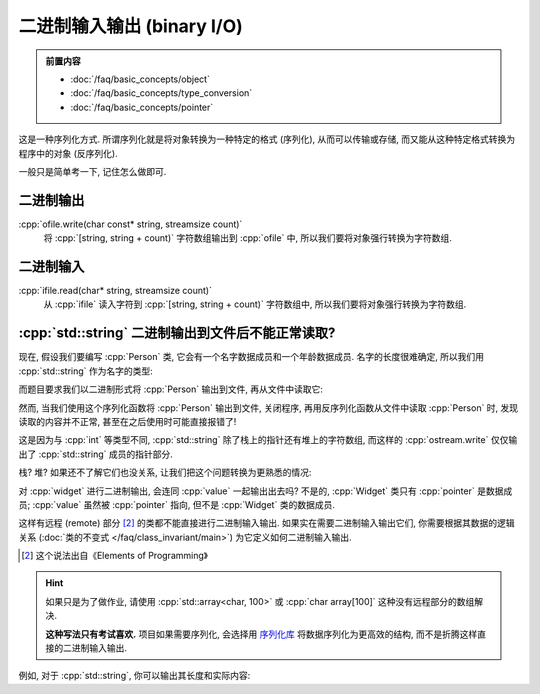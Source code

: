 ***********************************************************************************************************************
二进制输入输出 (binary I/O)
***********************************************************************************************************************

.. admonition:: 前置内容
  :class: precontent

  - :doc:`/faq/basic_concepts/object`
  - :doc:`/faq/basic_concepts/type_conversion`
  - :doc:`/faq/basic_concepts/pointer`

这是一种序列化方式. 所谓序列化就是将对象转换为一种特定的格式 (序列化), 从而可以传输或存储, 而又能从这种特定格式转换为程序中的对象 (反序列化).

一般只是简单考一下, 记住怎么做即可.

=======================================================================================================================
二进制输出
=======================================================================================================================

:cpp:`ofile.write(char const* string, streamsize count)`
  将 :cpp:`[string, string + count)` 字符数组输出到 :cpp:`ofile` 中, 所以我们要将对象强行转换为字符数组.

.. code-block:: cpp
  :linenos:

  #include <fstream>

  int value = 0;

  std::ofstream ofile("输出文件路径", std::ios_base::binary);
  ofile.write(reinterpret_cast<char const*>(&value), sizeof(value));

=======================================================================================================================
二进制输入
=======================================================================================================================

:cpp:`ifile.read(char* string, streamsize count)`
  从 :cpp:`ifile` 读入字符到 :cpp:`[string, string + count)` 字符数组中, 所以我们要将对象强行转换为字符数组.

.. code-block:: cpp
  :linenos:

  #include <fstream>

  int value = 0;

  std::ifstream ifile("输入文件路径", std::ios_base::binary);
  ifile.read(reinterpret_cast<char*>(&value), sizeof(value));

========================================================================================================================
:cpp:`std::string` 二进制输出到文件后不能正常读取?
========================================================================================================================

现在, 假设我们要编写 :cpp:`Person` 类, 它会有一个名字数据成员和一个年龄数据成员. 名字的长度很难确定, 所以我们用 :cpp:`std::string` 作为名字的类型:

.. code-block:: cpp
  :linenos:

  struct Person {
   public:
    std::string name;
    int age;
  };

而题目要求我们以二进制形式将 :cpp:`Person` 输出到文件, 再从文件中读取它:

.. code-block:: cpp
  :linenos:

  void serialize(std::ostream& ostream, Person const& person) {
    ostream.write(reinterpret_cast<char const*>(&person), sizeof(person));
  }

  void deserialize(std::istream& istream, Person& person) {
    istream.read(reinterpret_cast<char*>(&person), sizeof(person));
  }

然而, 当我们使用这个序列化函数将 :cpp:`Person` 输出到文件, 关闭程序, 再用反序列化函数从文件中读取 :cpp:`Person` 时, 发现读取的内容并不正常, 甚至在之后使用时可能直接报错了!

这是因为与 :cpp:`int` 等类型不同, :cpp:`std::string` 除了栈上的指针还有堆上的字符数组, 而这样的 :cpp:`ostream.write` 仅仅输出了 :cpp:`std::string` 成员的指针部分.

栈? 堆? 如果还不了解它们也没关系, 让我们把这个问题转换为更熟悉的情况:

.. code-block:: cpp
  :linenos:

  struct Widget {
   public:
    int* pointer;
  };

  int main() {
    int value = 0;

    Widget widget;
    widget.pointer = &value;  // pointer 指向 value

    std::ofstream ofile("输出文件路径", std::ios_base::binary);
    ofile.write(reinterpret_cast<char const*>(&widget), sizeof(widget));
  };

对 :cpp:`widget` 进行二进制输出, 会连同 :cpp:`value` 一起输出出去吗? 不是的, :cpp:`Widget` 类只有 :cpp:`pointer` 是数据成员; :cpp:`value` 虽然被 :cpp:`pointer` 指向, 但不是 :cpp:`Widget` 类的数据成员.

这样有远程 (remote) 部分 [#1]_ 的类都不能直接进行二进制输入输出. 如果实在需要二进制输入输出它们, 你需要根据其数据的逻辑关系 (:doc:`类的不变式 </faq/class_invariant/main>`) 为它定义如何二进制输入输出.

.. [#1] 这个说法出自《Elements of Programming》

.. hint::

  如果只是为了做作业, 请使用 :cpp:`std::array<char, 100>` 或 :cpp:`char array[100]` 这种没有远程部分的数组解决.

  **这种写法只有考试喜欢.** 项目如果需要序列化, 会选择用 `序列化库 <https://github.com/fffaraz/awesome-cpp?tab=readme-ov-file#serialization>`_ 将数据序列化为更高效的结构, 而不是折腾这样直接的二进制输入输出.

例如, 对于 :cpp:`std::string`, 你可以输出其长度和实际内容:

.. code-block:: cpp
  :linenos:

  void serialize(std::ostream& ostream, std::string const& string) {
    // 长度
    int size = string.size();
    ostream.write(reinterpret_cast<char const*>(&size), sizeof(size));

    // 实际内容                     ↓ 单个元素的大小 * 元素数量
    ostream.write(string.c_str(), sizeof(char) * size);
  }

  void deserialize(std::istream& istream, std::string& string) {
    // 长度
    int size = 0;
    istream.read(reinterpret_cast<char*>(&size), sizeof(size));

    // 根据读取字符串的长度给当前的 string 设置好长度
    string.resize(size);

    // 实际内容
    istream.read(string.data(), sizeof(char) * size);
  }

  void serialize(std::ostream& ostream, Person const& person) {
    serialize(ostream, person.name);
    ostream.write(reinterpret_cast<char const*>(&person.age), sizeof(person.age));
  }

  void deserialize(std::istream& istream, Person& person) {
    deserialize(istream, person.name);
    istream.read(reinterpret_cast<char*>(&person.age), sizeof(person.age));
  }